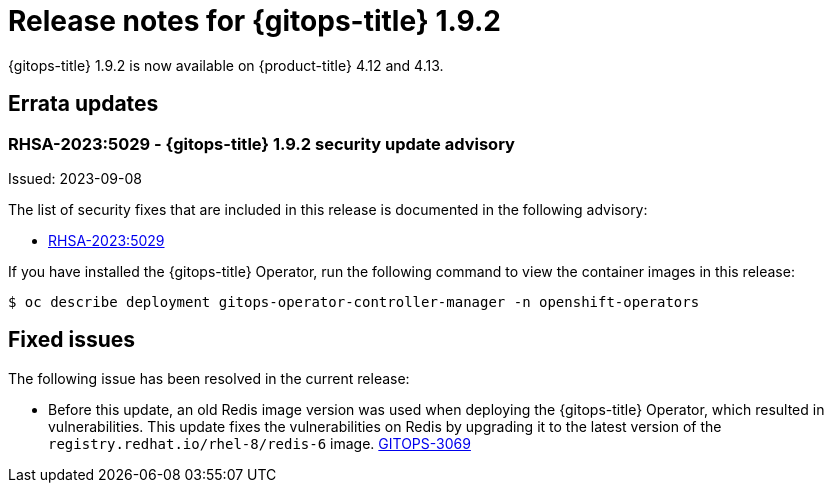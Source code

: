 // Module included in the following assembly:
//
// * gitops/gitops-release-notes.adoc

:_mod-docs-content-type: REFERENCE

[id="gitops-release-notes-1-9-2_{context}"]
= Release notes for {gitops-title} 1.9.2

{gitops-title} 1.9.2 is now available on {product-title} 4.12 and 4.13.

[id="errata-updates-1-9-2_{context}"]
== Errata updates

[id="rhsa-2023-5029-gitops-1-9-2-security-update-advisory_{context}"]
=== RHSA-2023:5029 - {gitops-title} 1.9.2 security update advisory

Issued: 2023-09-08

The list of security fixes that are included in this release is documented in the following advisory:

* link:https://access.redhat.com/errata/RHSA-2023:5029[RHSA-2023:5029]

If you have installed the {gitops-title} Operator, run the following command to view the container images in this release:

[source,terminal]
----
$ oc describe deployment gitops-operator-controller-manager -n openshift-operators
----

[id="fixed-issues-1-9-2_{context}"]
== Fixed issues

The following issue has been resolved in the current release:

* Before this update, an old Redis image version was used when deploying the {gitops-title} Operator, which resulted in vulnerabilities. This update fixes the vulnerabilities on Redis by upgrading it to the latest version of the `registry.redhat.io/rhel-8/redis-6` image. link:https://issues.redhat.com/browse/GITOPS-3069[GITOPS-3069]

